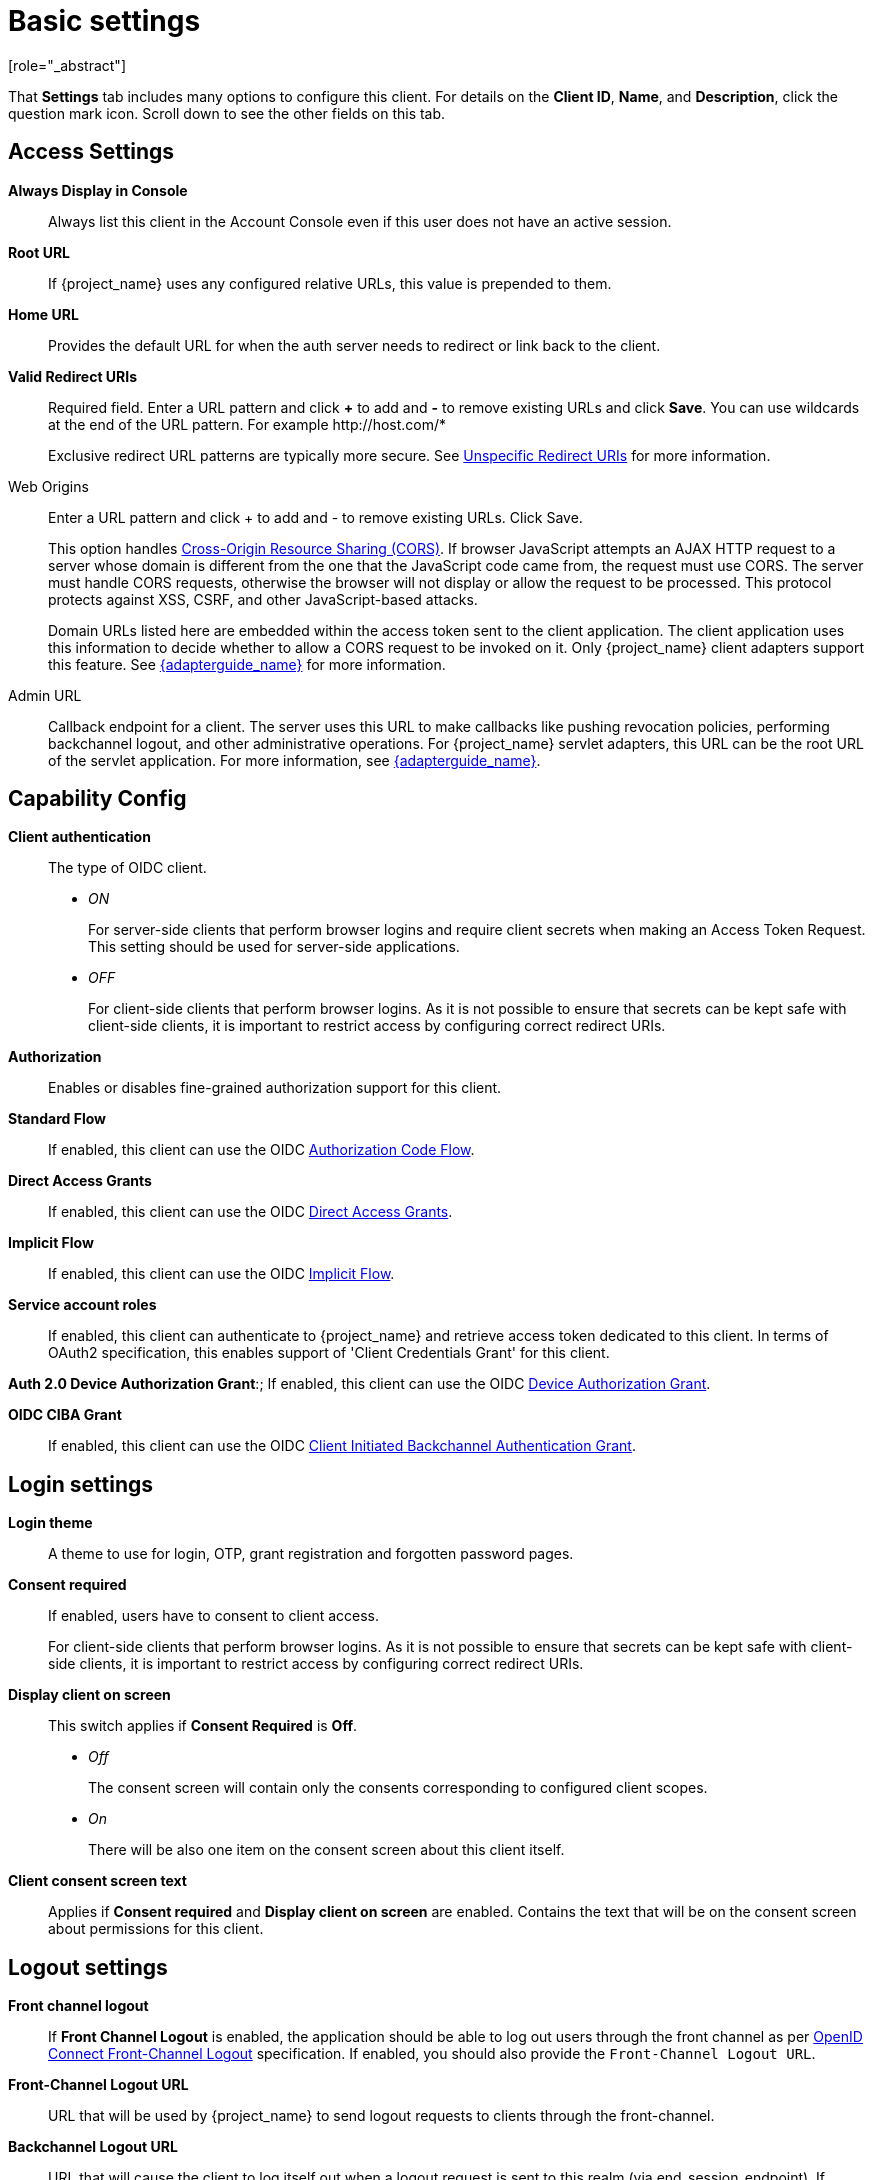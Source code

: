 [id="con-basic-settings_{context}"]
= Basic settings
[role="_abstract"]

That *Settings* tab includes many options to configure this client. For details on the *Client ID*, *Name*, and *Description*, click the question mark icon. Scroll down to see the other fields on this tab. 

== Access Settings

*Always Display in Console*:: Always list this client in the Account Console even if this user does not have an active session.

*Root URL*:: If {project_name} uses any configured relative URLs, this value is prepended to them.

*Home URL*:: Provides the default URL for when the auth server needs to redirect or link back to the client.

*Valid Redirect URIs*:: Required field.  Enter a URL pattern and click *+* to add and *-* to remove existing URLs and click *Save*. You can use wildcards at the end of the URL pattern. For example $$http://host.com/*$$
+
Exclusive redirect URL patterns are typically more secure.  See xref:unspecific-redirect-uris_{context}[Unspecific Redirect URIs] for more information.

Web Origins:: Enter a URL pattern and click + to add and - to remove existing URLs. Click Save.
+
This option handles link:https://fetch.spec.whatwg.org/[Cross-Origin Resource Sharing (CORS)].
If browser JavaScript attempts an AJAX HTTP request to a server whose domain is different from the one that the
JavaScript code came from, the request must use CORS. The server must handle CORS requests, otherwise the browser will not display or allow the request to be processed. This protocol protects against XSS, CSRF, and other JavaScript-based attacks.
+
Domain URLs listed here are embedded within the access token sent to the client application. The client application uses this information to decide whether to allow a CORS request to be invoked on it. Only {project_name} client adapters support this feature. See link:{adapterguide_link}[{adapterguide_name}] for more information.

[[_admin-url]]
Admin URL:: Callback endpoint for a client. The server uses this URL to make callbacks like pushing revocation policies, performing backchannel logout, and other administrative operations. For {project_name} servlet adapters, this URL can be the root URL of the servlet application.
For more information, see link:{adapterguide_link}[{adapterguide_name}].

== Capability Config
[[_access-type]]

*Client authentication*:: The type of OIDC client.
* _ON_
+
For server-side clients that perform browser logins and require client secrets when making an Access Token Request. This setting should be used for server-side applications.

* _OFF_
+
For client-side clients that perform browser logins. As it is not possible to ensure that secrets can be kept safe with client-side clients, it is important to restrict access by configuring correct redirect URIs.

*Authorization*:: Enables or disables fine-grained authorization support for this client.

*Standard Flow*:: If enabled, this client can use the OIDC xref:_oidc-auth-flows-authorization[Authorization Code Flow].

*Direct Access Grants*:: If enabled, this client can use the OIDC xref:_oidc-auth-flows-direct[Direct Access Grants].

*Implicit Flow*:: If enabled, this client can use the OIDC xref:_oidc-auth-flows-implicit[Implicit Flow].

*Service account roles*:: If enabled, this client can authenticate to {project_name} and retrieve access token dedicated to this client. In terms of OAuth2 specification, this enables support of 'Client Credentials Grant' for this client.

*Auth 2.0 Device Authorization Grant*:; If enabled, this client can use the OIDC xref:con-oidc-auth-flows_server_administration_guide[Device Authorization Grant].

*OIDC CIBA Grant*:: If enabled, this client can use the OIDC xref:con-oidc-auth-flows_{context}[Client Initiated Backchannel Authentication Grant].

== Login settings

*Login theme*:: A theme to use for login, OTP, grant registration and forgotten password pages.

*Consent required*:: If enabled, users have to consent to client access.
+
For client-side clients that perform browser logins. As it is not possible to ensure that secrets can be kept safe with client-side clients, it is important to restrict access by configuring correct redirect URIs.

*Display client on screen*:: This switch applies if *Consent Required* is *Off*.
* _Off_
+
The consent screen will contain only the consents corresponding to configured client scopes.

* _On_
+
There will be also one item on the consent screen about this client itself.

*Client consent screen text*:: Applies if *Consent required* and *Display client on screen* are enabled. Contains the text that will be on the consent screen about permissions for this client.

== Logout settings

[[_front-channel-logout]]
*Front channel logout*:: If *Front Channel Logout* is enabled, the application should be able to log out users through the front channel as per link:https://openid.net/specs/openid-connect-frontchannel-1_0.html[OpenID Connect Front-Channel Logout] specification. If enabled, you should also provide the `Front-Channel Logout URL`.

*Front-Channel Logout URL*:: URL that will be used by {project_name} to send logout requests to clients through the front-channel.

[[_back-channel-logout-url]]
*Backchannel Logout URL*:: URL that will cause the client to log itself out when a logout request is sent to this realm (via end_session_endpoint). If omitted, no logout requests are sent to the client.

*Backchannel logout session required*::
Specifyies whether a session ID Claim is included in the Logout Token when the *Backchannel Logout URL* is used.

*Backchannel logout revoke offline sessions*:: Specifies whether a revoke_offline_access event is included in the Logout Token when the Backchannel Logout URL is used. {project_name} will revoke offline sessions when receiving a Logout Token with this event.
